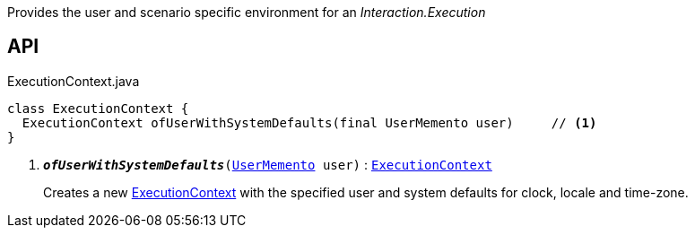 :Notice: Licensed to the Apache Software Foundation (ASF) under one or more contributor license agreements. See the NOTICE file distributed with this work for additional information regarding copyright ownership. The ASF licenses this file to you under the Apache License, Version 2.0 (the "License"); you may not use this file except in compliance with the License. You may obtain a copy of the License at. http://www.apache.org/licenses/LICENSE-2.0 . Unless required by applicable law or agreed to in writing, software distributed under the License is distributed on an "AS IS" BASIS, WITHOUT WARRANTIES OR  CONDITIONS OF ANY KIND, either express or implied. See the License for the specific language governing permissions and limitations under the License.

Provides the user and scenario specific environment for an _Interaction.Execution_

== API

.ExecutionContext.java
[source,java]
----
class ExecutionContext {
  ExecutionContext ofUserWithSystemDefaults(final UserMemento user)     // <.>
}
----

<.> `[teal]#*_ofUserWithSystemDefaults_*#(xref:system:generated:index/applib/services/user/UserMemento.adoc[UserMemento] user)` : `xref:system:generated:index/applib/services/iactn/ExecutionContext.adoc[ExecutionContext]`
+
--
Creates a new xref:system:generated:index/applib/services/iactn/ExecutionContext.adoc[ExecutionContext] with the specified user and system defaults for clock, locale and time-zone.
--

